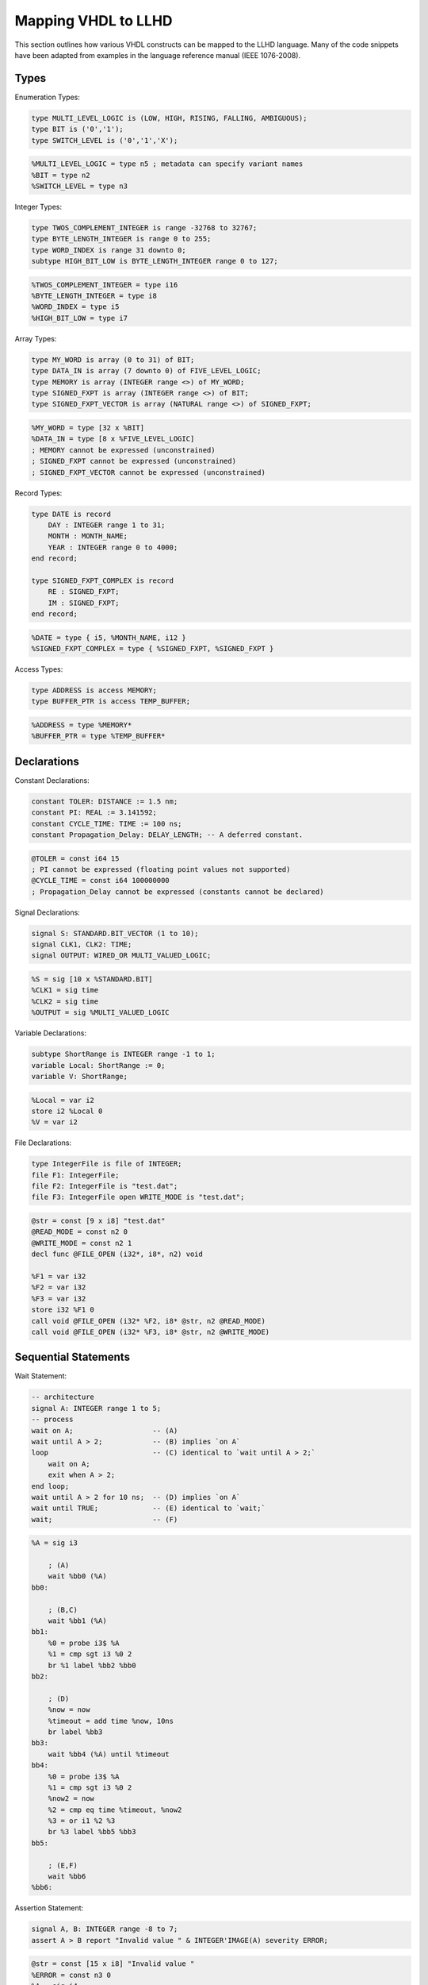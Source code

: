 Mapping VHDL to LLHD
====================

This section outlines how various VHDL constructs can be mapped to the LLHD language. Many of the code snippets have been adapted from examples in the language reference manual (IEEE 1076-2008).

Types
-----

Enumeration Types:

.. code-block:: vhdl

    type MULTI_LEVEL_LOGIC is (LOW, HIGH, RISING, FALLING, AMBIGUOUS);
    type BIT is ('0','1');
    type SWITCH_LEVEL is ('0','1','X');

.. code-block:: llhd

    %MULTI_LEVEL_LOGIC = type n5 ; metadata can specify variant names
    %BIT = type n2
    %SWITCH_LEVEL = type n3

Integer Types:

.. code-block:: vhdl

    type TWOS_COMPLEMENT_INTEGER is range -32768 to 32767;
    type BYTE_LENGTH_INTEGER is range 0 to 255;
    type WORD_INDEX is range 31 downto 0;
    subtype HIGH_BIT_LOW is BYTE_LENGTH_INTEGER range 0 to 127;

.. code-block:: llhd

    %TWOS_COMPLEMENT_INTEGER = type i16
    %BYTE_LENGTH_INTEGER = type i8
    %WORD_INDEX = type i5
    %HIGH_BIT_LOW = type i7

Array Types:

.. code-block:: vhdl

    type MY_WORD is array (0 to 31) of BIT;
    type DATA_IN is array (7 downto 0) of FIVE_LEVEL_LOGIC;
    type MEMORY is array (INTEGER range <>) of MY_WORD;
    type SIGNED_FXPT is array (INTEGER range <>) of BIT;
    type SIGNED_FXPT_VECTOR is array (NATURAL range <>) of SIGNED_FXPT;

.. code-block:: llhd

    %MY_WORD = type [32 x %BIT]
    %DATA_IN = type [8 x %FIVE_LEVEL_LOGIC]
    ; MEMORY cannot be expressed (unconstrained)
    ; SIGNED_FXPT cannot be expressed (unconstrained)
    ; SIGNED_FXPT_VECTOR cannot be expressed (unconstrained)

Record Types:

.. code-block:: vhdl

    type DATE is record
        DAY : INTEGER range 1 to 31;
        MONTH : MONTH_NAME;
        YEAR : INTEGER range 0 to 4000;
    end record;

    type SIGNED_FXPT_COMPLEX is record
        RE : SIGNED_FXPT;
        IM : SIGNED_FXPT;
    end record;

.. code-block:: llhd

    %DATE = type { i5, %MONTH_NAME, i12 }
    %SIGNED_FXPT_COMPLEX = type { %SIGNED_FXPT, %SIGNED_FXPT }

Access Types:

.. code-block:: vhdl

    type ADDRESS is access MEMORY;
    type BUFFER_PTR is access TEMP_BUFFER;

.. code-block:: llhd

    %ADDRESS = type %MEMORY*
    %BUFFER_PTR = type %TEMP_BUFFER*


Declarations
------------

Constant Declarations:

.. code-block:: vhdl

    constant TOLER: DISTANCE := 1.5 nm;
    constant PI: REAL := 3.141592;
    constant CYCLE_TIME: TIME := 100 ns;
    constant Propagation_Delay: DELAY_LENGTH; -- A deferred constant.

.. code-block:: llhd

    @TOLER = const i64 15
    ; PI cannot be expressed (floating point values not supported)
    @CYCLE_TIME = const i64 100000000
    ; Propagation_Delay cannot be expressed (constants cannot be declared)

Signal Declarations:

.. code-block:: vhdl

    signal S: STANDARD.BIT_VECTOR (1 to 10);
    signal CLK1, CLK2: TIME;
    signal OUTPUT: WIRED_OR MULTI_VALUED_LOGIC;

.. code-block:: llhd

    %S = sig [10 x %STANDARD.BIT]
    %CLK1 = sig time
    %CLK2 = sig time
    %OUTPUT = sig %MULTI_VALUED_LOGIC

Variable Declarations:

.. code-block:: vhdl

    subtype ShortRange is INTEGER range -1 to 1;
    variable Local: ShortRange := 0;
    variable V: ShortRange;

.. code-block:: llhd

    %Local = var i2
    store i2 %Local 0
    %V = var i2

File Declarations:

.. code-block:: vhdl

    type IntegerFile is file of INTEGER;
    file F1: IntegerFile;
    file F2: IntegerFile is "test.dat";
    file F3: IntegerFile open WRITE_MODE is "test.dat";

.. code-block:: llhd

    @str = const [9 x i8] "test.dat"
    @READ_MODE = const n2 0
    @WRITE_MODE = const n2 1
    decl func @FILE_OPEN (i32*, i8*, n2) void

    %F1 = var i32
    %F2 = var i32
    %F3 = var i32
    store i32 %F1 0
    call void @FILE_OPEN (i32* %F2, i8* @str, n2 @READ_MODE)
    call void @FILE_OPEN (i32* %F3, i8* @str, n2 @WRITE_MODE)


Sequential Statements
---------------------

Wait Statement:

.. code-block:: vhdl

    -- architecture
    signal A: INTEGER range 1 to 5;
    -- process
    wait on A;                   -- (A)
    wait until A > 2;            -- (B) implies `on A`
    loop                         -- (C) identical to `wait until A > 2;`
        wait on A;
        exit when A > 2;
    end loop;
    wait until A > 2 for 10 ns;  -- (D) implies `on A`
    wait until TRUE;             -- (E) identical to `wait;`
    wait;                        -- (F)

.. code-block:: llhd

    %A = sig i3

        ; (A)
        wait %bb0 (%A)
    bb0:

        ; (B,C)
        wait %bb1 (%A)
    bb1:
        %0 = probe i3$ %A
        %1 = cmp sgt i3 %0 2
        br %1 label %bb2 %bb0
    bb2:

        ; (D)
        %now = now
        %timeout = add time %now, 10ns
        br label %bb3
    bb3:
        wait %bb4 (%A) until %timeout
    bb4:
        %0 = probe i3$ %A
        %1 = cmp sgt i3 %0 2
        %now2 = now
        %2 = cmp eq time %timeout, %now2
        %3 = or i1 %2 %3
        br %3 label %bb5 %bb3
    bb5:

        ; (E,F)
        wait %bb6
    %bb6:

Assertion Statement:

.. code-block:: vhdl

    signal A, B: INTEGER range -8 to 7;
    assert A > B report "Invalid value " & INTEGER'IMAGE(A) severity ERROR;

.. code-block:: llhd

    @str = const [15 x i8] "Invalid value "
    %ERROR = const n3 0
    %A = sig i4
    %B = sig i4

        %a = probe i4$ %A
        %b = probe i4$ %B
        %condition = cmp sgt i4 %a %b
        br %condition label %AssertTrue %AssertFail
    AssertFail:
        %image = call i8* @builtin_integer_image_i4 (i4 %a)
        %message = call i8* @builtin_strcat (i8* @str, i8* %image)
        call void @builtin_assert_trap (i8* %message, n3 %ERROR)
        free %message
        free %image
    AssertPass:
